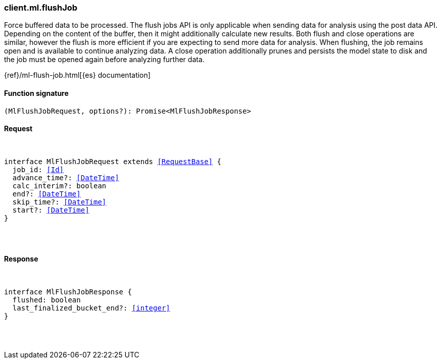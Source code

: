 [[reference-ml-flush_job]]

////////
===========================================================================================================================
||                                                                                                                       ||
||                                                                                                                       ||
||                                                                                                                       ||
||        ██████╗ ███████╗ █████╗ ██████╗ ███╗   ███╗███████╗                                                            ||
||        ██╔══██╗██╔════╝██╔══██╗██╔══██╗████╗ ████║██╔════╝                                                            ||
||        ██████╔╝█████╗  ███████║██║  ██║██╔████╔██║█████╗                                                              ||
||        ██╔══██╗██╔══╝  ██╔══██║██║  ██║██║╚██╔╝██║██╔══╝                                                              ||
||        ██║  ██║███████╗██║  ██║██████╔╝██║ ╚═╝ ██║███████╗                                                            ||
||        ╚═╝  ╚═╝╚══════╝╚═╝  ╚═╝╚═════╝ ╚═╝     ╚═╝╚══════╝                                                            ||
||                                                                                                                       ||
||                                                                                                                       ||
||    This file is autogenerated, DO NOT send pull requests that changes this file directly.                             ||
||    You should update the script that does the generation, which can be found in:                                      ||
||    https://github.com/elastic/elastic-client-generator-js                                                             ||
||                                                                                                                       ||
||    You can run the script with the following command:                                                                 ||
||       npm run elasticsearch -- --version <version>                                                                    ||
||                                                                                                                       ||
||                                                                                                                       ||
||                                                                                                                       ||
===========================================================================================================================
////////

[discrete]
[[client.ml.flushJob]]
=== client.ml.flushJob

Force buffered data to be processed. The flush jobs API is only applicable when sending data for analysis using the post data API. Depending on the content of the buffer, then it might additionally calculate new results. Both flush and close operations are similar, however the flush is more efficient if you are expecting to send more data for analysis. When flushing, the job remains open and is available to continue analyzing data. A close operation additionally prunes and persists the model state to disk and the job must be opened again before analyzing further data.

{ref}/ml-flush-job.html[{es} documentation]

[discrete]
==== Function signature

[source,ts]
----
(MlFlushJobRequest, options?): Promise<MlFlushJobResponse>
----

[discrete]
==== Request

[pass]
++++
<pre>
++++
interface MlFlushJobRequest extends <<RequestBase>> {
  job_id: <<Id>>
  advance_time?: <<DateTime>>
  calc_interim?: boolean
  end?: <<DateTime>>
  skip_time?: <<DateTime>>
  start?: <<DateTime>>
}

[pass]
++++
</pre>
++++
[discrete]
==== Response

[pass]
++++
<pre>
++++
interface MlFlushJobResponse {
  flushed: boolean
  last_finalized_bucket_end?: <<integer>>
}

[pass]
++++
</pre>
++++
